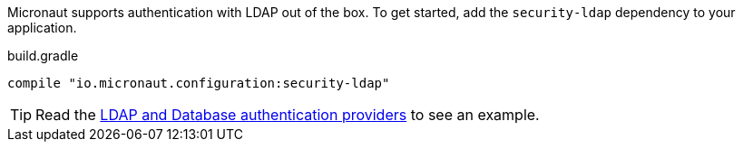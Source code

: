 Micronaut supports authentication with LDAP out of the box. To get started, add the `security-ldap` dependency to your application.

.build.gradle
[source,groovy]
----
compile "io.micronaut.configuration:security-ldap"
----

TIP: Read the http://guides.micronaut.io/micronaut-database-authentication-provider-groovy/guide/index.html#securityLdap[LDAP and Database authentication providers] to see an example.